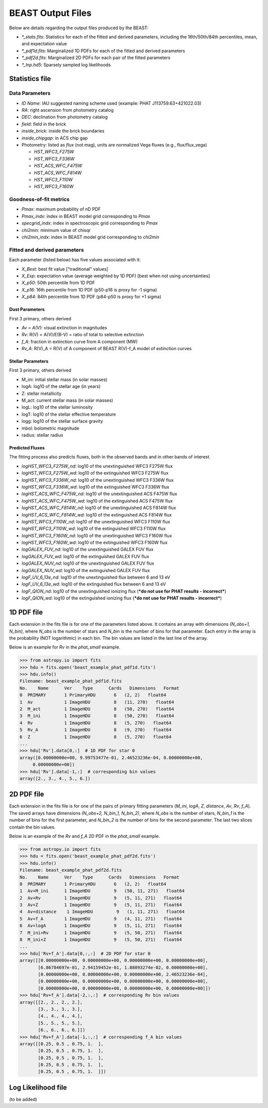 ##################
BEAST Output Files
##################

Below are details regarding the output files produced by the BEAST:

* `*_stats.fits`: Statistics for each of the fitted and derived parameters,
  including the 16th/50th/84th percentiles, mean, and expectation value
* `*_pdf1d.fits`: Marginalized 1D PDFs for each of the fitted and derived
  parameters
* `*_pdf2d.fits`: Marginalized 2D PDFs for each pair of the fitted parameters
* `*_lnp.hd5`: Sparsely sampled log likelihoods


Statistics file
===============

Data Parameters
---------------

* `ID Name`: IAU suggested naming scheme used (example: PHAT J113759.63+421022.03)
* `RA`: right ascension from photometry catalog
* `DEC`: declination from photometry catalog
* `field`: field in the brick
* `inside_brick`: inside the brick boundaries
* `inside_chipgap`: in ACS chip gap
* Photometry: listed as *flux* (not mag), units are normalized Vega fluxes
  (e.g., flux/flux_vega)

  * `HST_WFC3_F275W`
  * `HST_WFC3_F336W`
  * `HST_ACS_WFC_F475W`
  * `HST_ACS_WFC_F814W`
  * `HST_WFC3_F110W`
  * `HST_WFC3_F160W`

Goodness-of-fit metrics
-----------------------

* `Pmax`: maximum probability of nD PDF
* `Pmax_indx`: index in BEAST model grid corresponding to `Pmax`
* `specgrid_indx`: index in spectroscopic grid corresponding to `Pmax`
* `chi2min`: minimum value of chisqr
* `chi2min_indx`: index in BEAST model grid corresponding to `chi2min`

Fitted and derived parameters
-----------------------------

Each parameter (listed below) has five values associated with it:

* `X_Best`: best fit value ["traditional" values]
* `X_Exp`: expectation value (average weighted by 1D PDF) [best when not using
  uncertainties]
* `X_p50`: 50th percentile from 1D PDF
* `X_p16`: 16th percentile from 1D PDF (p50-p16 is proxy for -1 sigma)
* `X_p84`: 84th percentile from 1D PDF (p84-p50 is proxy for +1 sigma)

Dust Parameters
"""""""""""""""

First 3 primary, others derived

* `Av = A(V)`: visual extinction in magnitudes
* `Rv`: R(V) = A(V)/E(B-V) = ratio of total to selective extinction
* `f_A`: fraction in extinction curve from A component (MW)
* `Rv_A`: R(V)_A = R(V) of A component of BEAST R(V)-f_A model of extinction curves

Stellar Parameters
""""""""""""""""""

First 3 primary, others derived

* M_ini: initial stellar mass (in solar masses)
* logA: log10 of the stellar age (in years)
* Z: stellar metallicity
* M_act: current stellar mass (in solar masses)
* logL: log10 of the stellar luminosity
* logT: log10 of the stellar effective temperature
* logg: log10 of the stellar surface gravity
* mbol: bolometric magnitude
* radius: stellar radius

Predicted Fluxes
""""""""""""""""

The fitting process also predicts fluxes, both in the observed bands and in
other bands of interest.

* `logHST_WFC3_F275W_nd`: log10 of the unextinguished WFC3 F275W flux
* `logHST_WFC3_F275W_wd`: log10 of the extinguished WFC3 F275W flux
* `logHST_WFC3_F336W_nd`: log10 of the unextinguished WFC3 F336W flux
* `logHST_WFC3_F336W_wd`: log10 of the extinguished WFC3 F336W flux
* `logHST_ACS_WFC_F475W_nd`: log10 of the unextinguished ACS F475W flux
* `logHST_ACS_WFC_F475W_wd`: log10 of the extinguished ACS F475W flux
* `logHST_ACS_WFC_F814W_nd`: log10 of the unextinguished ACS F814W flux
* `logHST_ACS_WFC_F814W_wd`: log10 of the extinguished ACS F814W flux
* `logHST_WFC3_F110W_nd`: log10 of the unextinguished WFC3 F110W flux
* `logHST_WFC3_F110W_wd`: log10 of the extinguished WFC3 F110W flux
* `logHST_WFC3_F160W_nd`: log10 of the unextinguished WFC3 F160W flux
* `logHST_WFC3_F160W_wd`: log10 of the extinguished WFC3 F160W flux
* `logGALEX_FUV_nd`: log10 of the unextinguished GALEX FUV flux
* `logGALEX_FUV_wd`: log10 of the extinguished GALEX FUV flux
* `logGALEX_NUV_nd`: log10 of the unextinguished GALEX FUV flux
* `logGALEX_NUV_wd`: log10 of the extinguished GALEX FUV flux
* `logF_UV_6_13e_nd`: log10 of the unextinguished flux between 6 and 13 eV
* `logF_UV_6_13e_wd`: log10 of the extinguished flux between 6 and 13 eV
* `logF_QION_nd`: log10 of the unextinguished ionizing flux (***do not use for
  PHAT results - incorrect***)
* `logF_QION_wd`: log10 of the extinguished ionizing flux (***do not use for
  PHAT results - incorrect***)


1D PDF file
===========

Each extension in the fits file is for one of the parameters listed above.  It
contains an array with dimensions `(N_obs+1, N_bin)`, where `N_obs` is the
number of stars and `N_bin` is the number of bins for that parameter.  Each
entry in the array is the probability (NOT logarithmic) in each bin.  The bin
values are listed in the last line of the array.

Below is an example for `Rv` in the `phat_small` example.

.. code-block:: python

  >>> from astropy.io import fits
  >>> hdu = fits.open('beast_example_phat_pdf1d.fits')
  >>> hdu.info()
  Filename: beast_example_phat_pdf1d.fits
  No.    Name      Ver    Type      Cards   Dimensions   Format
  0  PRIMARY       1 PrimaryHDU       6   (2, 2)   float64
  1  Av            1 ImageHDU         8   (11, 270)   float64
  2  M_act         1 ImageHDU         8   (50, 270)   float64
  3  M_ini         1 ImageHDU         8   (50, 270)   float64
  4  Rv            1 ImageHDU         8   (5, 270)   float64
  5  Rv_A          1 ImageHDU         8   (9, 270)   float64
  6  Z             1 ImageHDU         8   (5, 270)   float64
  ...
  >>> hdu['Rv'].data[0,:]  # 1D PDF for star 0
  array([0.00000000e+00, 9.99753477e-01, 2.46523236e-04, 0.00000000e+00,
       0.00000000e+00])
  >>> hdu['Rv'].data[-1,:]  # corresponding bin values
  array([2., 3., 4., 5., 6.])


2D PDF file
===========

Each extension in the fits file is for one of the pairs of primary fitting
parameters (`M_ini`, `logA`, `Z`, `distance`, `Av`, `Rv`, `f_A`).  The saved
arrays have dimensions `(N_obs+2, N_bin_1, N_bin_2)`, where `N_obs` is the
number of stars, `N_bin_1` is the number of bins for the first parameter, and
`N_bin_2` is the number of bins for the second parameter.  The last two slices
contain the bin values.

Below is an example of the `Rv` and `f_A` 2D PDF in the `phat_small` example.

.. code-block:: python

  >>> from astropy.io import fits
  >>> hdu = fits.open('beast_example_phat_pdf2d.fits')
  >>> hdu.info()
  Filename: beast_example_phat_pdf2d.fits
  No.    Name      Ver    Type      Cards   Dimensions   Format
  0  PRIMARY       1 PrimaryHDU       6   (2, 2)   float64
  1  Av+M_ini      1 ImageHDU         9   (50, 11, 271)   float64
  2  Av+Rv         1 ImageHDU         9   (5, 11, 271)   float64
  3  Av+Z          1 ImageHDU         9   (5, 11, 271)   float64
  4  Av+distance    1 ImageHDU         9   (1, 11, 271)   float64
  5  Av+f_A        1 ImageHDU         9   (4, 11, 271)   float64
  6  Av+logA       1 ImageHDU         9   (5, 11, 271)   float64
  7  M_ini+Rv      1 ImageHDU         9   (5, 50, 271)   float64
  8  M_ini+Z       1 ImageHDU         9   (5, 50, 271)   float64
  ...
  >>> hdu['Rv+f_A'].data[0,:,:]  # 2D PDF for star 0
  array([[0.00000000e+00, 0.00000000e+00, 0.00000000e+00, 0.00000000e+00],
         [6.86784697e-01, 2.94159452e-01, 1.88093274e-02, 0.00000000e+00],
         [0.00000000e+00, 0.00000000e+00, 0.00000000e+00, 2.46523236e-04],
         [0.00000000e+00, 0.00000000e+00, 0.00000000e+00, 0.00000000e+00],
         [0.00000000e+00, 0.00000000e+00, 0.00000000e+00, 0.00000000e+00]])
  >>> hdu['Rv+f_A'].data[-2,:,:]  # corresponding Rv bin values
  array([[2., 2., 2., 2.],
         [3., 3., 3., 3.],
         [4., 4., 4., 4.],
         [5., 5., 5., 5.],
         [6., 6., 6., 6.]])
  >>> hdu['Rv+f_A'].data[-1,:,:]  # corresponding f_A bin values
  array([[0.25, 0.5 , 0.75, 1.  ],
         [0.25, 0.5 , 0.75, 1.  ],
         [0.25, 0.5 , 0.75, 1.  ],
         [0.25, 0.5 , 0.75, 1.  ],
         [0.25, 0.5 , 0.75, 1.  ]])


Log Likelihood file
===================

(to be added)

